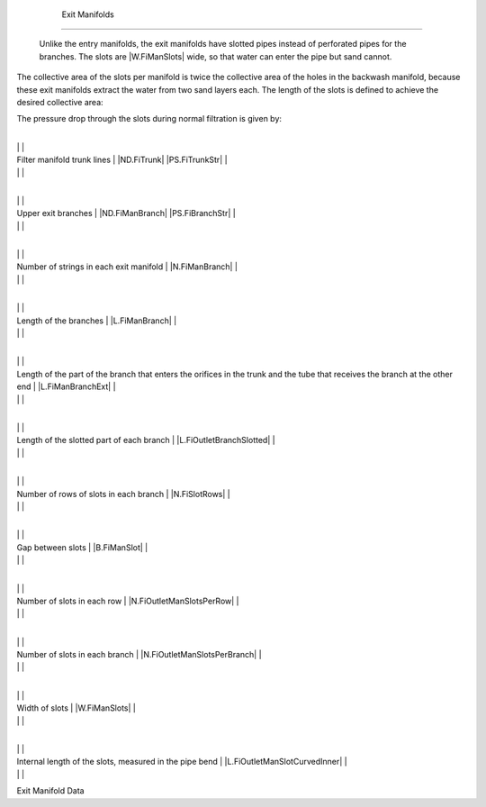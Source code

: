 
    .. _exit manifolds:

    

        Exit Manifolds
==============


        Unlike the entry manifolds, the exit manifolds have slotted pipes instead of perforated pipes for the branches. The slots are |W.FiManSlots| wide, so that water can enter the pipe but sand cannot.

        
.. _:

        
.. figure:: 
               Filtration\Images/exit_manifold_grooves.png
   :align: center
   :candidates: {'*': 'Filtration\\Images/exit_manifold_grooves.png'}
   :width: 300px


                  The slots in an exit manifold branch.

           
        
.. _:

        
.. figure:: 
               Filtration\Images/exit_manifold.png
   :align: center
   :candidates: {'*': 'Filtration\\Images/exit_manifold.png'}
   :width: 300px


                  The exit manifold with the slotted tubes.

           
        
The collective area of the slots per manifold is twice the collective area of the holes in the backwash manifold, because these exit manifolds extract the water from two sand layers each. The length of the slots is defined to achieve the desired collective area:

        
.. _:

        
        
            | Where

            |  = the beloved collective area = |A.FiOutletManSlots|

            |  = the separation of the slots = |B.FiManSlot|

            |  = the width of the slots = |W.FiManSlots|

            |  = the number of branches per manifold = |N.FiManBranch|

            |  = the slotted length of the branch = |L.FiOutletBranchSlotted|

            |  = the number of rows of slots per string = |N.FiSlotRows| (means both sides have slots)

        
        
The pressure drop through the slots during normal filtration is given by:

        
.. _:

        
        
            | Where

            |  = the flow rate of water through the manifold

            |  = the collective area of the slots in the manifold

            |  = the coefficient of vein contracted for an orifice = |Pi.VCOrifice|

            |  = the porosity of the sand bed = |ε.FiSand|

        
        
.. _table_exit_manifold_data:

        

                
                
                
                    +--------------------------------------------------+--------------------------------------------------+
|
                                                                          |
                                                      |
                    
|
                         Filter manifold trunk lines                      |
                         |ND.FiTrunk| |PS.FiTrunkStr| |
                    
|
                                                                          |
                          |
                    

                    +--------------------------------------------------+--------------------------------------------------+
|
                                                                          |
                                                      |
                    
|
                         Upper exit branches                              |
                         |ND.FiManBranch| |PS.FiBranchStr| |
                    
|
                                                                          |
                          |
                    

                    +--------------------------------------------------+--------------------------------------------------+
|
                                                                          |
                                                      |
                    
|
                         Number of strings in each exit manifold          |
                         |N.FiManBranch| |
                    
|
                                                                          |
                          |
                    

                    +--------------------------------------------------+--------------------------------------------------+
|
                                                                          |
                                                      |
                    
|
                         Length of the branches                           |
                         |L.FiManBranch| |
                    
|
                                                                          |
                          |
                    

                    +--------------------------------------------------+--------------------------------------------------+
|
                                                                          |
                                                      |
                    
|
                         Length of the part of the branch that enters the orifices in the trunk and the tube that receives the branch at the other end |
                         |L.FiManBranchExt| |
                    
|
                                                                          |
                          |
                    

                    +--------------------------------------------------+--------------------------------------------------+
|
                                                                          |
                                                      |
                    
|
                         Length of the slotted part of each branch        |
                         |L.FiOutletBranchSlotted| |
                    
|
                                                                          |
                          |
                    

                    +--------------------------------------------------+--------------------------------------------------+
|
                                                                          |
                                                      |
                    
|
                         Number of rows of slots in each branch           |
                         |N.FiSlotRows| |
                    
|
                                                                          |
                          |
                    

                    +--------------------------------------------------+--------------------------------------------------+
|
                                                                          |
                                                      |
                    
|
                         Gap between slots                                |
                         |B.FiManSlot| |
                    
|
                                                                          |
                          |
                    

                    +--------------------------------------------------+--------------------------------------------------+
|
                                                                          |
                                                      |
                    
|
                         Number of slots in each row                      |
                         |N.FiOutletManSlotsPerRow| |
                    
|
                                                                          |
                          |
                    

                    +--------------------------------------------------+--------------------------------------------------+
|
                                                                          |
                                                      |
                    
|
                         Number of slots in each branch                   |
                         |N.FiOutletManSlotsPerBranch| |
                    
|
                                                                          |
                          |
                    

                    +--------------------------------------------------+--------------------------------------------------+
|
                                                                          |
                                                      |
                    
|
                         Width of slots                                   |
                         |W.FiManSlots| |
                    
|
                                                                          |
                          |
                    

                    +--------------------------------------------------+--------------------------------------------------+
|
                                                                          |
                                                      |
                    
|
                         Internal length of the slots, measured in the pipe bend |
                         |L.FiOutletManSlotCurvedInner| |
                    
|
                                                                          |
                          |
                    

                
            
Exit Manifold Data

    